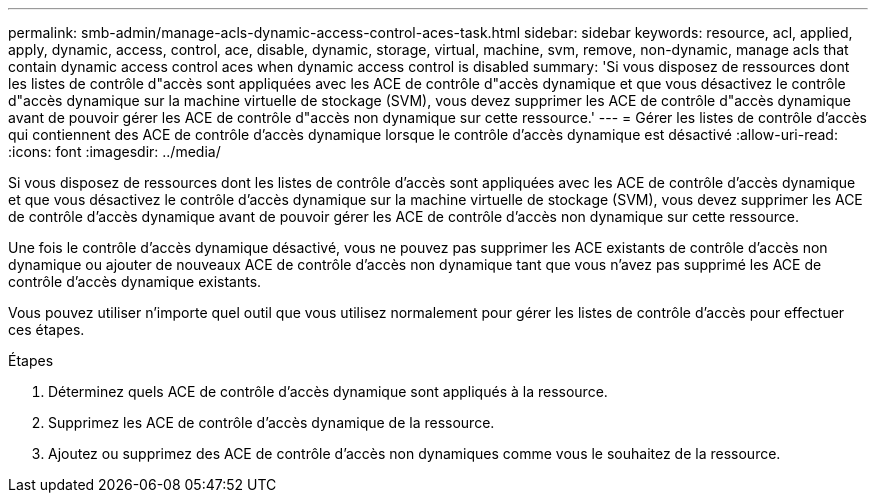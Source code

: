 ---
permalink: smb-admin/manage-acls-dynamic-access-control-aces-task.html 
sidebar: sidebar 
keywords: resource, acl, applied, apply, dynamic, access, control, ace, disable, dynamic, storage, virtual, machine, svm, remove, non-dynamic, manage acls that contain dynamic access control aces when dynamic access control is disabled 
summary: 'Si vous disposez de ressources dont les listes de contrôle d"accès sont appliquées avec les ACE de contrôle d"accès dynamique et que vous désactivez le contrôle d"accès dynamique sur la machine virtuelle de stockage (SVM), vous devez supprimer les ACE de contrôle d"accès dynamique avant de pouvoir gérer les ACE de contrôle d"accès non dynamique sur cette ressource.' 
---
= Gérer les listes de contrôle d'accès qui contiennent des ACE de contrôle d'accès dynamique lorsque le contrôle d'accès dynamique est désactivé
:allow-uri-read: 
:icons: font
:imagesdir: ../media/


[role="lead"]
Si vous disposez de ressources dont les listes de contrôle d'accès sont appliquées avec les ACE de contrôle d'accès dynamique et que vous désactivez le contrôle d'accès dynamique sur la machine virtuelle de stockage (SVM), vous devez supprimer les ACE de contrôle d'accès dynamique avant de pouvoir gérer les ACE de contrôle d'accès non dynamique sur cette ressource.

Une fois le contrôle d'accès dynamique désactivé, vous ne pouvez pas supprimer les ACE existants de contrôle d'accès non dynamique ou ajouter de nouveaux ACE de contrôle d'accès non dynamique tant que vous n'avez pas supprimé les ACE de contrôle d'accès dynamique existants.

Vous pouvez utiliser n'importe quel outil que vous utilisez normalement pour gérer les listes de contrôle d'accès pour effectuer ces étapes.

.Étapes
. Déterminez quels ACE de contrôle d'accès dynamique sont appliqués à la ressource.
. Supprimez les ACE de contrôle d'accès dynamique de la ressource.
. Ajoutez ou supprimez des ACE de contrôle d'accès non dynamiques comme vous le souhaitez de la ressource.

